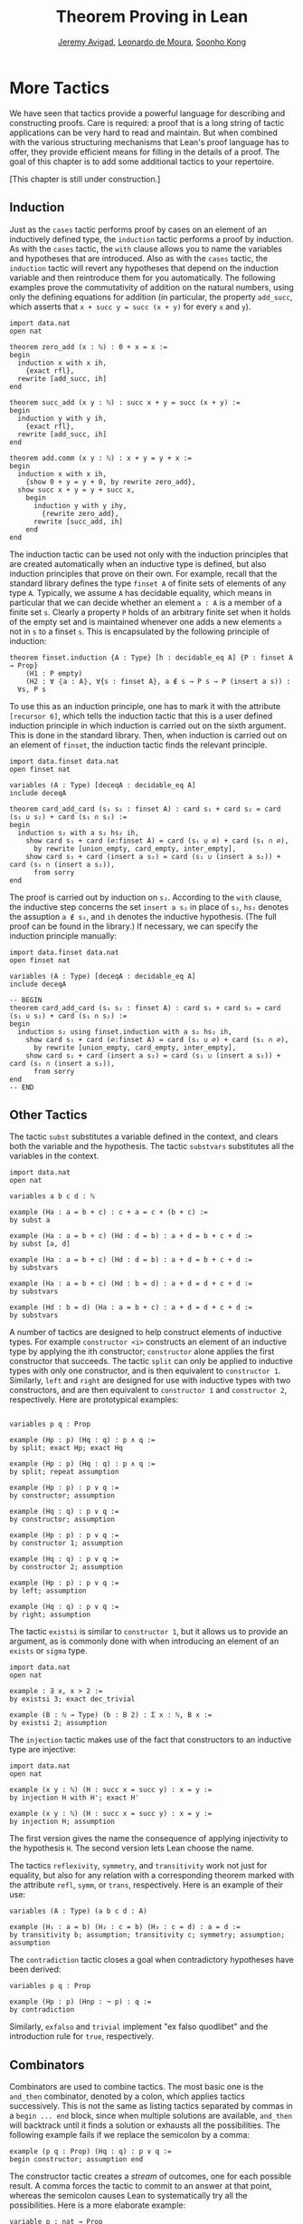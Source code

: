 #+Title: Theorem Proving in Lean
#+Author: [[http://www.andrew.cmu.edu/user/avigad][Jeremy Avigad]], [[http://leodemoura.github.io][Leonardo de Moura]], [[http://www.cs.cmu.edu/~soonhok][Soonho Kong]]

* More Tactics
:PROPERTIES:
  :CUSTOM_ID: More_Tactics
:END:

We have seen that tactics provide a powerful language for describing
and constructing proofs. Care is required: a proof that is a long
string of tactic applications can be very hard to read and
maintain. But when combined with the various structuring mechanisms
that Lean's proof language has to offer, they provide efficient means
for filling in the details of a proof. The goal of this chapter is to
add some additional tactics to your repertoire.

[This chapter is still under construction.]

** Induction

Just as the =cases= tactic performs proof by cases on an element of an
inductively defined type, the =induction= tactic performs a proof by
induction. As with the =cases= tactic, the =with= clause allows you to
name the variables and hypotheses that are introduced. Also as with
the =cases= tactic, the =induction= tactic will revert any hypotheses
that depend on the induction variable and then reintroduce them for
you automatically. The following examples prove the commutativity of
addition on the natural numbers, using only the defining equations for
addition (in particular, the property =add_succ=, which asserts that
=x + succ y = succ (x + y)= for every =x= and =y=).
#+BEGIN_SRC lean
import data.nat
open nat

theorem zero_add (x : ℕ) : 0 + x = x :=
begin
  induction x with x ih,
    {exact rfl},
  rewrite [add_succ, ih]
end

theorem succ_add (x y : ℕ) : succ x + y = succ (x + y) :=
begin
  induction y with y ih,
    {exact rfl},
  rewrite [add_succ, ih]
end

theorem add.comm (x y : ℕ) : x + y = y + x :=
begin
  induction x with x ih,
    {show 0 + y = y + 0, by rewrite zero_add},
  show succ x + y = y + succ x,
    begin
      induction y with y ihy,
        {rewrite zero_add},
      rewrite [succ_add, ih]
    end
end
#+END_SRC

The induction tactic can be used not only with the induction
principles that are created automatically when an inductive type is
defined, but also induction principles that prove on their own. For
example, recall that the standard library defines the type =finset A=
of finite sets of elements of any type =A=. Typically, we assume =A=
has decidable equality, which means in particular that we can decide
whether an element =a : A= is a member of a finite set =s=. Clearly a
property =P= holds of an arbitrary finite set when it holds of the
empty set and is maintained whenever one adds a new elements =a= not
in =s= to a finset =s=. This is encapsulated by the following
principle of induction:
# TODO: this should be Lean text
#+BEGIN_SRC text
theorem finset.induction {A : Type} [h : decidable_eq A] {P : finset A → Prop}
    (H1 : P empty)
    (H2 : ∀ ⦃a : A⦄, ∀{s : finset A}, a ∉ s → P s → P (insert a s)) :
  ∀s, P s
#+END_SRC
To use this as an induction principle, one has to mark it with the
attribute =[recursor 6]=, which tells the induction tactic that this
is a user defined induction principle in which induction is carried
out on the sixth argument. This is done in the standard library. Then,
when induction is carried out on an element of =finset=, the induction
tactic finds the relevant principle.
#+BEGIN_SRC lean
import data.finset data.nat
open finset nat

variables (A : Type) [deceqA : decidable_eq A]
include deceqA

theorem card_add_card (s₁ s₂ : finset A) : card s₁ + card s₂ = card (s₁ ∪ s₂) + card (s₁ ∩ s₂) :=
begin
  induction s₂ with a s₂ hs₂ ih,
    show card s₁ + card (∅:finset A) = card (s₁ ∪ ∅) + card (s₁ ∩ ∅),
      by rewrite [union_empty, card_empty, inter_empty],
    show card s₁ + card (insert a s₂) = card (s₁ ∪ (insert a s₂)) + card (s₁ ∩ (insert a s₂)),
      from sorry
end
#+END_SRC
The proof is carried out by induction on =s₂=. According to the =with=
clause, the inductive step concerns the set =insert a s₂= in place of
=s₂=, =hs₂= denotes the assuption =a ∉ s₂=, and =ih= denotes the
inductive hypothesis. (The full proof can be found in the library.) If
necessary, we can specify the induction principle manually:
#+BEGIN_SRC lean
import data.finset data.nat
open finset nat

variables (A : Type) [deceqA : decidable_eq A]
include deceqA

-- BEGIN
theorem card_add_card (s₁ s₂ : finset A) : card s₁ + card s₂ = card (s₁ ∪ s₂) + card (s₁ ∩ s₂) :=
begin
  induction s₂ using finset.induction with a s₂ hs₂ ih,
    show card s₁ + card (∅:finset A) = card (s₁ ∪ ∅) + card (s₁ ∩ ∅),
      by rewrite [union_empty, card_empty, inter_empty],
    show card s₁ + card (insert a s₂) = card (s₁ ∪ (insert a s₂)) + card (s₁ ∩ (insert a s₂)),
      from sorry
end
-- END
#+END_SRC

** Other Tactics

The tactic =subst= substitutes a variable defined in the context, and
clears both the variable and the hypothesis. The tactic =substvars=
substitutes all the variables in the context.
#+BEGIN_SRC lean
import data.nat
open nat

variables a b c d : ℕ

example (Ha : a = b + c) : c + a = c + (b + c) :=
by subst a

example (Ha : a = b + c) (Hd : d = b) : a + d = b + c + d :=
by subst [a, d]

example (Ha : a = b + c) (Hd : d = b) : a + d = b + c + d :=
by substvars

example (Ha : a = b + c) (Hd : b = d) : a + d = d + c + d :=
by substvars

example (Hd : b = d) (Ha : a = b + c) : a + d = d + c + d :=
by substvars
#+END_SRC

A number of tactics are designed to help construct elements of
inductive types. For example =constructor <i>= constructs an element of an
inductive type by applying the ith constructor; =constructor= alone
applies the first constructor that succeeds. The tactic =split= can
only be applied to inductive types with only one constructor, and is
then equivalent to =constructor 1=. Similarly, =left= and =right= are
designed for use with inductive types with two constructors, and are
then equivalent to =constructor 1= and =constructor 2=,
respectively. Here are prototypical examples:
#+BEGIN_SRC lean

variables p q : Prop

example (Hp : p) (Hq : q) : p ∧ q :=
by split; exact Hp; exact Hq

example (Hp : p) (Hq : q) : p ∧ q :=
by split; repeat assumption

example (Hp : p) : p ∨ q :=
by constructor; assumption

example (Hq : q) : p ∨ q :=
by constructor; assumption

example (Hp : p) : p ∨ q :=
by constructor 1; assumption

example (Hq : q) : p ∨ q :=
by constructor 2; assumption

example (Hp : p) : p ∨ q :=
by left; assumption

example (Hq : q) : p ∨ q :=
by right; assumption
#+END_SRC
The tactic =existsi= is similar to =constructor 1=, but it
allows us to provide an argument, as is commonly done with when
introducing an element of an =exists= or =sigma= type.
#+BEGIN_SRC lean
import data.nat
open nat

example : ∃ x, x > 2 :=
by existsi 3; exact dec_trivial

example (B : ℕ → Type) (b : B 2) : Σ x : ℕ, B x :=
by existsi 2; assumption
#+END_SRC

The =injection= tactic makes use of the fact that constructors to an
inductive type are injective:
#+BEGIN_SRC lean
import data.nat
open nat

example (x y : ℕ) (H : succ x = succ y) : x = y :=
by injection H with H'; exact H'

example (x y : ℕ) (H : succ x = succ y) : x = y :=
by injection H; assumption
#+END_SRC
The first version gives the name the consequence of applying
injectivity to the hypothesis =H=. The second version lets Lean choose
the name.

The tactics =reflexivity=, =symmetry=, and =transitivity= work not
just for equality, but also for any relation with a corresponding
theorem marked with the attribute =refl=, =symm=, or =trans=,
respectively. Here is an example of their use:
#+BEGIN_SRC lean
variables (A : Type) (a b c d : A)

example (H₁ : a = b) (H₂ : c = b) (H₃ : c = d) : a = d :=
by transitivity b; assumption; transitivity c; symmetry; assumption; assumption
#+END_SRC
The =contradiction= tactic closes a goal when contradictory hypotheses
have been derived:
#+BEGIN_SRC lean
variables p q : Prop

example (Hp : p) (Hnp : ¬ p) : q :=
by contradiction
#+END_SRC
Similarly, =exfalso= and =trivial= implement "ex falso quodlibet" and
the introduction rule for =true=, respectively.

** Combinators

Combinators are used to combine tactics. The most basic one is the
=and_then= combinator, denoted by a colon, which applies tactics
successively. This is not the same as listing tactics separated by
commas in a =begin ... end= block, since when multiple solutions are
available, =and_then= will backtrack until it finds a solution or
exhausts all the possibilities. The following example fails if we
replace the semicolon by a comma:
#+BEGIN_SRC lean
example (p q : Prop) (Hq : q) : p ∨ q :=
begin constructor; assumption end
#+END_SRC
The constructor tactic creates a /stream/ of outcomes, one for each
possible result. A comma forces the tactic to commit to an answer at
that point, whereas the semicolon causes Lean to systematically try
all the possibilities. Here is a more elaborate example:
#+BEGIN_SRC lean
variable p : nat → Prop
variable q : nat → Prop
variables a b c : nat

example : p c → p b → q b → p a → ∃ x, p x ∧ q x :=
by intros; apply exists.intro; split; eassumption; eassumption
#+END_SRC
The =eassumption= tactic is stronger than =assumption= in that it is
more aggressive when it comes to reducing expressions, and in that it
returns a stream of solutions rather than the first one that
matches. In this case, the first solution that matches =p ?x= is
ultimately not the right choice, and backtracking is crucial.

The =par= tactic, denoted by =|=, tries one tactic and then the other,
using the first one that succeeds. The =repeat= tactic applies a
tactic repeatedly. Here is an example of these in use:
#+BEGIN_SRC lean
example (a b c d : Prop) : a ∧ b ∧ c ∧ d ↔ d ∧ c ∧ b ∧ a :=
begin
  apply iff.intro,
  repeat (intro H; repeat (cases H with [H', H] | apply and.intro | assumption))
end
#+END_SRC
Here is another one:
#+BEGIN_SRC lean
import data.set
open set function eq.ops

variables {X Y Z : Type}

lemma image_compose (f : Y → X) (g : X → Y) (a : set X) : (f ∘ g) '[a] = f '[g '[a]] :=
set.ext (take z,
  iff.intro
    (assume Hz,
      obtain x Hx₁ Hx₂, from Hz,
      by repeat (apply mem_image | assumption | reflexivity))
    (assume Hz,
      obtain y [x Hz₁ Hz₂] Hy₂, from Hz,
      by repeat (apply mem_image | assumption | esimp [compose] | rewrite Hz₂)))
#+END_SRC

# TODO: need more and better examples, both above and below.

Finally, some tactics can be used to "debug" a tactic proof by
printing output to the screen when Lean is run from the command
line. The command =trace= produces the given output, =state= shows the
current goal, =now= fails if there are any current goals, and
=check_expr t= displays the type of the expression in the context of
the current goal.
#+BEGIN_SRC lean
open tactic

theorem tst {A B : Prop} (H1 : A) (H2 : B) : A :=
by (trace "first";  state; now  |
       trace "second"; state; fail |
       trace "third";  assumption)
#+END_SRC
Other tactics can be used to manipulate goals. For example,
=rotate_left= or =rotate_right= followed by a number rotates through
the goals. The tactic =rotate= is equivalent to =rotate_left=.
